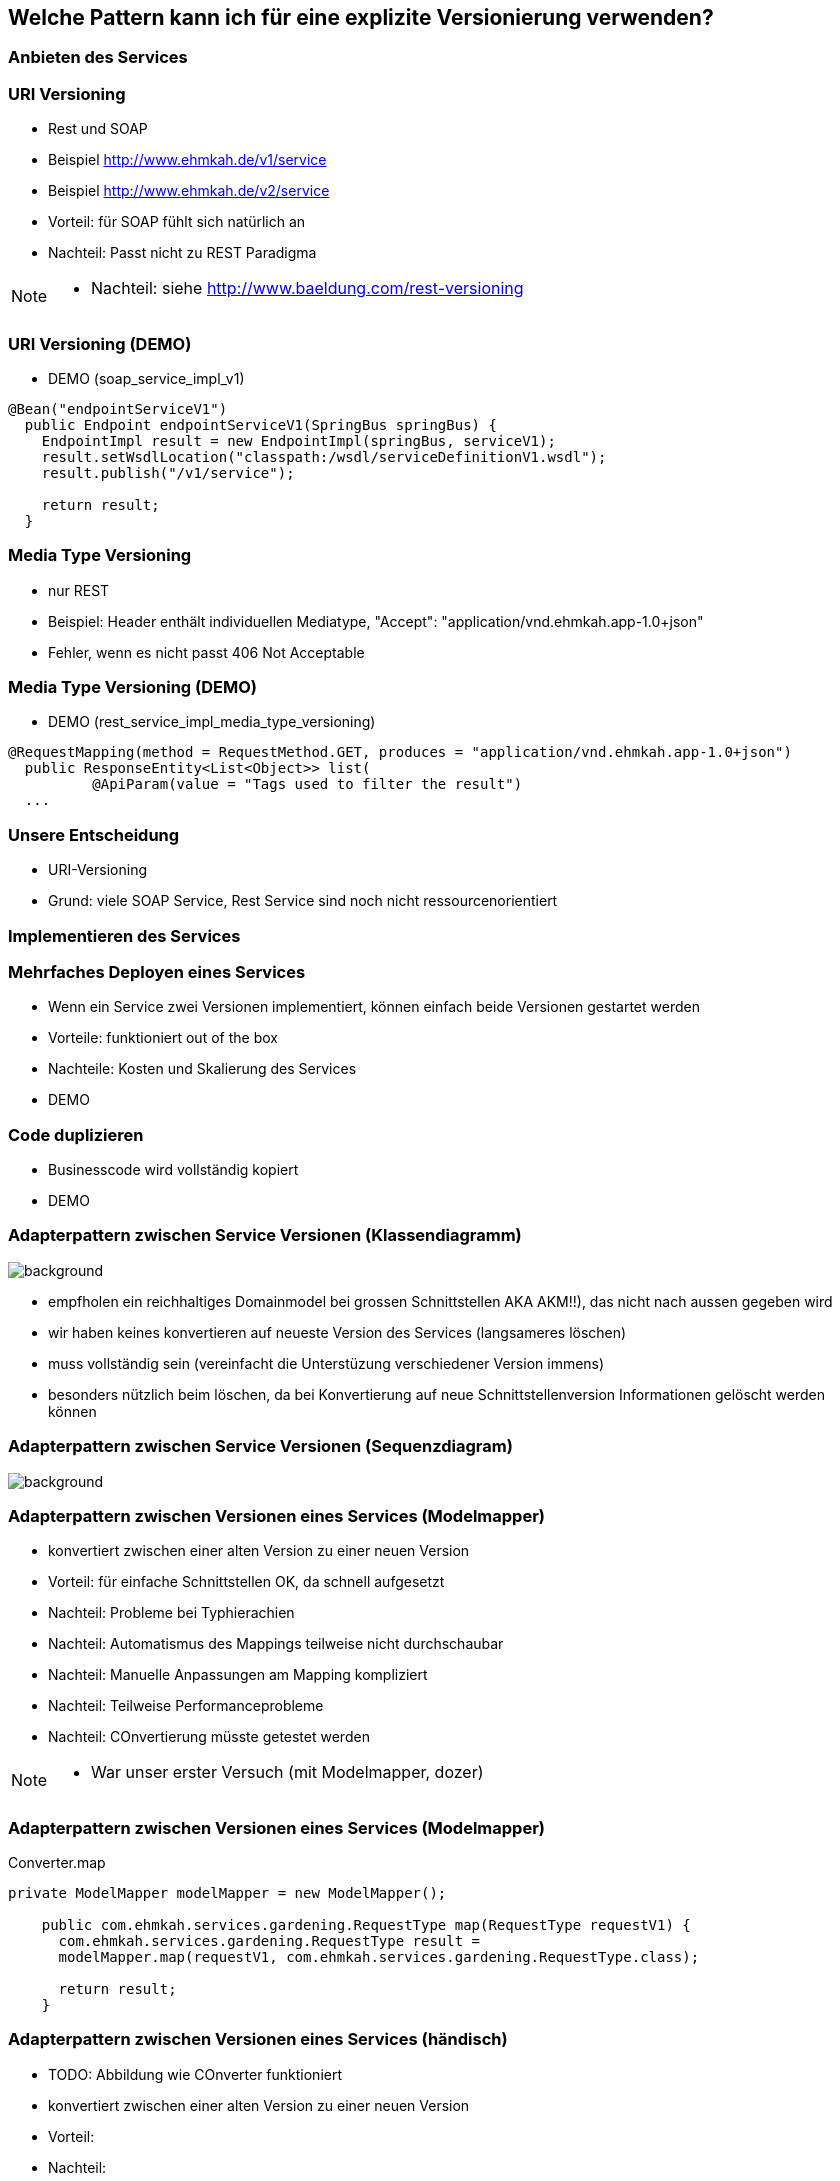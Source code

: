 == Welche Pattern kann ich für eine explizite Versionierung verwenden?

=== Anbieten des Services

=== URI Versioning

[%step]
* Rest und SOAP
* Beispiel http://www.ehmkah.de/v1/service
* Beispiel http://www.ehmkah.de/v2/service
* Vorteil: für SOAP fühlt sich natürlich an
* Nachteil: Passt nicht zu REST Paradigma

[NOTE.speaker]
--
* Nachteil: siehe http://www.baeldung.com/rest-versioning
--

=== URI Versioning (DEMO)

* DEMO (soap_service_impl_v1)
[source, java]
----
@Bean("endpointServiceV1")
  public Endpoint endpointServiceV1(SpringBus springBus) {
    EndpointImpl result = new EndpointImpl(springBus, serviceV1);
    result.setWsdlLocation("classpath:/wsdl/serviceDefinitionV1.wsdl");
    result.publish("/v1/service");

    return result;
  }
----

=== Media Type Versioning

* nur REST
* Beispiel: Header enthält individuellen Mediatype, "Accept": "application/vnd.ehmkah.app-1.0+json"
* Fehler, wenn es nicht passt 406 Not Acceptable

=== Media Type Versioning (DEMO)

* DEMO (rest_service_impl_media_type_versioning)
[source, java]
----
@RequestMapping(method = RequestMethod.GET, produces = "application/vnd.ehmkah.app-1.0+json")
  public ResponseEntity<List<Object>> list(
          @ApiParam(value = "Tags used to filter the result")
  ...
----

=== Unsere Entscheidung

* URI-Versioning
* Grund: viele SOAP Service, Rest Service sind noch nicht ressourcenorientiert

=== Implementieren des Services

=== Mehrfaches Deployen eines Services

[%step]
* Wenn ein Service zwei Versionen implementiert, können einfach beide Versionen gestartet werden
* Vorteile: funktioniert out of the box
* Nachteile: Kosten und Skalierung des Services

* DEMO

=== Code duplizieren

[%step]
* Businesscode wird vollständig kopiert

* DEMO

=== Adapterpattern zwischen Service Versionen (Klassendiagramm)

image::classDiagramConverter.png[background]

[%step]
* empfholen ein reichhaltiges Domainmodel bei grossen Schnittstellen AKA AKM!!), das nicht nach aussen gegeben wird
* wir haben keines konvertieren auf neueste Version des Services (langsameres löschen)
* muss vollständig sein (vereinfacht die Unterstüzung verschiedener Version immens)
* besonders nützlich beim löschen, da bei Konvertierung auf neue Schnittstellenversion Informationen gelöscht werden
können


=== Adapterpattern zwischen Service Versionen (Sequenzdiagram)

image::sequenceConverter.png[background]



=== Adapterpattern zwischen Versionen eines Services (Modelmapper)

[%step]
* konvertiert zwischen einer alten Version zu einer neuen Version
* Vorteil: für einfache Schnittstellen OK, da schnell aufgesetzt
* Nachteil: Probleme bei Typhierachien
* Nachteil: Automatismus des Mappings teilweise nicht durchschaubar
* Nachteil: Manuelle Anpassungen am Mapping kompliziert
* Nachteil: Teilweise Performanceprobleme
* Nachteil: COnvertierung müsste getestet werden

[NOTE.speaker]
--
* War unser erster Versuch (mit Modelmapper, dozer)
--

=== Adapterpattern zwischen Versionen eines Services (Modelmapper)

.Converter.map
[source,java]
----
private ModelMapper modelMapper = new ModelMapper();

    public com.ehmkah.services.gardening.RequestType map(RequestType requestV1) {
      com.ehmkah.services.gardening.RequestType result =
      modelMapper.map(requestV1, com.ehmkah.services.gardening.RequestType.class);

      return result;
    }
----


=== Adapterpattern zwischen Versionen eines Services (händisch)

[%step]
* TODO: Abbildung wie COnverter funktioniert
* konvertiert zwischen einer alten Version zu einer neuen Version
* Vorteil:
* Nachteil:

[NOTE.speaker]
--
* wir generieren den Mapper mit Javapoet und Java Reflektions
* passen an, wenn generiertes Mapping nicht passt
--

=== Adapterpattern zwischen Versionen eines Services (händisch)

.Converter.map
[source,java]
----
public com.ehmkah.services.gardening.RequestType map(RequestType requestV1) {
    com.ehmkah.services.gardening.RequestType result =
    new com.ehmkah.services.gardening.RequestType();
    result.setSpeciesOne(requestV1.getSpeciesOne());
    result.setSpeciesTwo(requestV1.getSpeciesTwo());

    return result;
  }
----

=== Adapterpattern zwischen Versionen eines Services (händisch)

* Einsatz eines Generators (und manuelles nachziehen der Änderungen)

=== Soap Message dispatcher?
und noch so nen anderes Ding von IBM /ORacle???